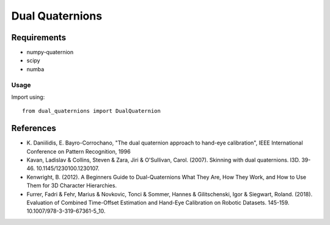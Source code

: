 Dual Quaternions
================

Requirements
~~~~~~~~~~~~

* numpy-quaternion
* scipy
* numba

Usage
-----

Import using::

    from dual_quaternions import DualQuaternion

References
~~~~~~~~~~

* \K. Daniilidis, E. Bayro-Corrochano, "The dual quaternion approach to hand-eye calibration", IEEE International Conference on Pattern Recognition, 1996
* Kavan, Ladislav & Collins, Steven & Zara, Jiri & O'Sullivan, Carol. (2007). Skinning with dual quaternions. I3D. 39-46. 10.1145/1230100.1230107.
* Kenwright, B. (2012). A Beginners Guide to Dual-Quaternions What They Are, How They Work, and How to Use Them for 3D Character Hierarchies.
* Furrer, Fadri & Fehr, Marius & Novkovic, Tonci & Sommer, Hannes & Gilitschenski, Igor & Siegwart, Roland. (2018). Evaluation of Combined Time-Offset Estimation and Hand-Eye Calibration on Robotic Datasets. 145-159. 10.1007/978-3-319-67361-5_10.
